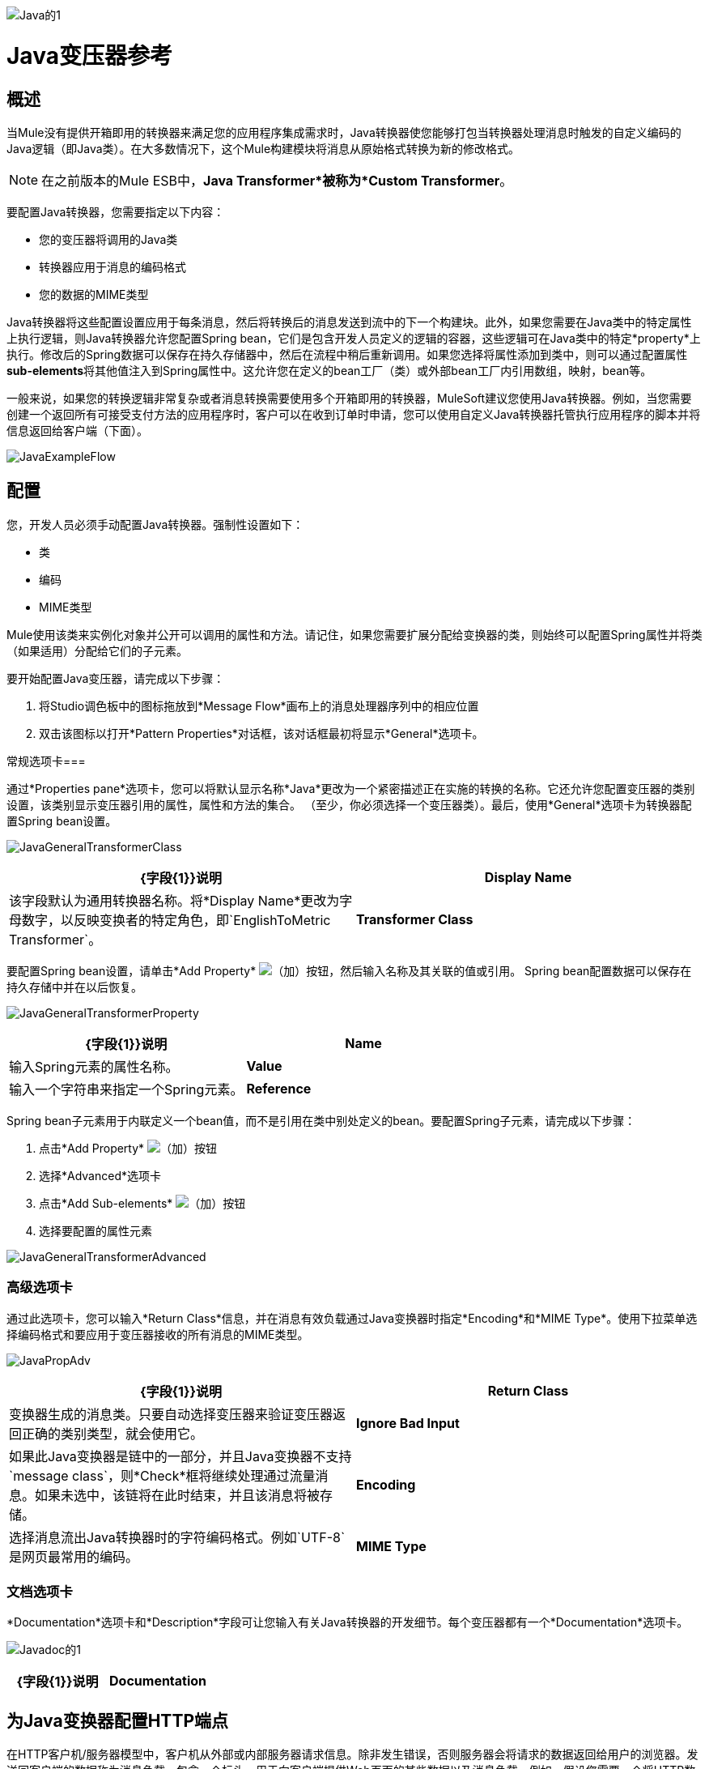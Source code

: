image:Java-1.png[Java的1]

=  Java变压器参考

== 概述

当Mule没有提供开箱即用的转换器来满足您的应用程序集成需求时，Java转换器使您能够打包当转换器处理消息时触发的自定义编码的Java逻辑（即Java类）。在大多数情况下，这个Mule构建模块将消息从原始格式转换为新的修改格式。

[NOTE]
在之前版本的Mule ESB中，*Java Transformer*被称为*Custom Transformer*。

要配置Java转换器，您需要指定以下内容：

* 您的变压器将调用的Java类
* 转换器应用于消息的编码格式
* 您的数据的MIME类型

Java转换器将这些配置设置应用于每条消息，然后将转换后的消息发送到流中的下一个构建块。此外，如果您需要在Java类中的特定属性上执行逻辑，则Java转换器允许您配置Spring bean，它们是包含开发人员定义的逻辑的容器，这些逻辑可在Java类中的特定*property*上执行。修改后的Spring数据可以保存在持久存储器中，然后在流程中稍后重新调用。如果您选择将属性添加到类中，则可以通过配置属性**sub-elements**将其他值注入到Spring属性中。这允许您在定义的bean工厂（类）或外部bean工厂内引用数组，映射，bean等。

一般来说，如果您的转换逻辑非常复杂或者消息转换需要使用多个开箱即用的转换器，MuleSoft建议您使用Java转换器。例如，当您需要创建一个返回所有可接受支付方法的应用程序时，客户可以在收到订单时申请，您可以使用自定义Java转换器托管执行应用程序的脚本并将信息返回给客户端（下面）。

image:JavaExampleFlow.png[JavaExampleFlow]

== 配置

您，开发人员必须手动配置Java转换器。强制性设置如下：

* 类
* 编码
*  MIME类型

Mule使用该类来实例化对象并公开可以调用的属性和方法。请记住，如果您需要扩展分配给变换器的类，则始终可以配置Spring属性并将类（如果适用）分配给它们的子元素。

要开始配置Java变压器，请完成以下步骤：

. 将Studio调色板中的图标拖放到*Message Flow*画布上的消息处理器序列中的相应位置
. 双击该图标以打开*Pattern Properties*对话框，该对话框最初将显示*General*选项卡。

常规选项卡=== 

通过*Properties pane*选项卡，您可以将默认显示名称*Java*更改为一个紧密描述正在实施的转换的名称。它还允许您配置变压器的类别设置，该类别显示变压器引用的属性，属性和方法的集合。 （至少，你必须选择一个变压器类）。最后，使用*General*选项卡为转换器配置Spring bean设置。

image:JavaGeneralTransformerClass.png[JavaGeneralTransformerClass]

[%header,cols="2*"]
|===
| {字段{1}}说明
| *Display Name*  |该字段默认为通用转换器名称。将*Display Name*更改为字母数字，以反映变换者的特定角色，即`EnglishToMetric Transformer`。
| *Transformer Class*  |要为此变换器实例选择Java类，请单击*Transformer Class*文本框右侧的省略号。出现弹出窗口后，键入类名的前几个字符，然后滚动以选择所需的类。这是一个强制性设置。
|===

要配置Spring bean设置，请单击*Add Property* image:add.png[（加）]按钮，然后输入名称及其关联的值或引用。 Spring bean配置数据可以保存在持久存储中并在以后恢复。

image:JavaGeneralTransformerProperty.png[JavaGeneralTransformerProperty]

[%header,cols="2*"]
|===
| {字段{1}}说明
| *Name*  |输入Spring元素的属性名称。
| *Value*  |输入一个字符串来指定一个Spring元素。
| *Reference*  |输入一个字符串，用于指定要引用的Spring属性（即`ref="MyFooSpringBean"`或`src/reference/path`）。
|===

Spring bean子元素用于内联定义一个bean值，而不是引用在类中别处定义的bean。要配置Spring子元素，请完成以下步骤：

. 点击*Add Property* image:add.png[（加）]按钮

. 选择*Advanced*选项卡
. 点击*Add Sub-elements* image:add.png[（加）]按钮

. 选择要配置的属性元素

image:JavaGeneralTransformerAdvanced.png[JavaGeneralTransformerAdvanced]

=== 高级选项卡

通过此选项卡，您可以输入*Return Class*信息，并在消息有效负载通过Java变换器时指定*Encoding*和*MIME Type*。使用下拉菜单选择编码格式和要应用于变压器接收的所有消息的MIME类型。

image:JavaPropAdv.png[JavaPropAdv]

[%header,cols="2*"]
|===
| {字段{1}}说明
| *Return Class*  |变换器生成的消息类。只要自动选择变压器来验证变压器返回正确的类别类型，就会使用它。
| *Ignore Bad Input*  |如果此Java变换器是链中的一部分，并且Java变换器不支持`message class`，则*Check*框将继续处理通过流量消息。如果未选中，该链将在此时结束，并且该消息将被存储。
| *Encoding*  |选择消息流出Java转换器时的字符编码格式。例如`UTF-8`是网页最常用的编码。
| *MIME Type*  |为从Java转换器（即`text/plain`或`application/json`）出现的消息选择文件格式。
|===

=== 文档选项卡

*Documentation*选项卡和*Description*字段可让您输入有关Java转换器的开发细节。每个变压器都有一个*Documentation*选项卡。

image:JavaDoc-1.png[Javadoc的1]

[%header,cols="2*"]
|===
| {字段{1}}说明
| *Documentation*  |输入关于此Java Transformer的所有相关信息。当您将鼠标悬停在消息流画布上的变形器图标上时，它将显示在Studio中。
|===

== 为Java变换器配置HTTP端点

在HTTP客户机/服务器模型中，客户机从外部或内部服务器请求信息。除非发生错误，否则服务器会将请求的数据返回给用户的浏览器。发送回客户端的数据称为消息负载，包含一个标头，用于向客户端提供Web页面的某些数据以及消息负载。例如，假设您需要一个将HTTP数据转换为映射的转换过程，以便Java类可以：

. 解析数据
. 查找特定属性
. 将该属性的值返回给客户端

要在流程中实现此方案，请使用以下构建块：

*  HTTP端点
* 体对参数映射变换器
*  Java转换器

用于连接到Web资源的传输是HTTP端点，其中包含您在配置期间输入的特定参数。 *Body-to-Parameter-Map*转换器将HTTP请求数据转换为Java转换器可以解释的参数映射。

最后，Java转换器通过调用*MapLookup*类和所有已定义的属性来修改消息，然后从映射中检索特定的参数。一旦这个转换过程完成，流程就会将数据返回给客户端。

image:HTTPTransformerFlow.png[HTTPTransformerFlow]

==  HTTP配置

您必须配置您的HTTP端点才能访问外部Web资源。您可以直接在HTTP端点实例上配置这些参数，也可以创建*Global Endpoint*和*Global Connector*参考。

[NOTE]
您可以在项目中的多个构建基块实例上重复使用这些全局端点和连接器引用。如果您决定不使用全局引用，则必须直接在您的HTTP端点实例上为请求的资源配置HTTP（即主机，端口和路径等）。

=== 在HTTP端点上配置HTTP

完成以下步骤：

. 在*Message Flow*画布上双击代表HTTP端点的图标。这将打开*Pattern Properties*窗格。
. 在*General*选项卡的*Basic Settings*选项卡中，指定应用程序将通过其创建HTTP连接的*Host*服务器。对于入站端点，这通常是`localhost`。
. 在主机服务器上指定HTTP *Port*，通常为`8081`。
. 将*Path*指定给您要连接的资源。

=== 通过全局元素配置HTTP

如果您决定不在HTTP端点上直接配置HTTP，而是引用*Global Elements*（即全局端点或全局连接器），则可以使用两种方法创建它们：

* 点击您的HTTP端点实例*Properties*窗格上的HTTP端点*References*选项卡，然后点击*Connector reference *文本右侧的 image:add.png[（加）]按钮框。

* 点击*Message Flow*画布下方的*Global Elements*标签，点击*Create*按钮，点击连接器旁边的 image:add.png[（加）]，选择**HTTP/HTTPS**，然后点击{{点击OK完成操作。

== 全局连接器参考

无论是通过您的HTTP端点实例的*Properties*窗格上的*References*选项卡还是通过*Global Elements*选项卡创建全局连接器，全局连接器的配置都保持不变：

常规选项卡=== 

使用此选项卡输入连接器名称信息并配置Cookie支持。

image:GlobalConnectorGen.png[GlobalConnectorGen]

[%header,cols="2*"]
|===
| {面板{1}}说明
| *Display*  |输入描述流中连接器角色的显示名称，例如"HTTP_Global_Connector"。此名称显示在`doc:name`属性中。
| *Generic*  |输入标识此连接器的名称。此名称出现在`http:inbound-endpoint`标签的配置XML屏幕上。
| *Cookie Support*  |选中此框以启用与邮件一起发送Cookie。您还必须配置Cookie类型，即`netscape`或`rfc2109`。
|===

=== 配置XML视图

下面显示的代码是在将构建块添加到*Message Canvas*时即时创建的。每次添加或修改配置数据时，XML文件都会更新。

[source, code, linenums]
----
http://www.mulesoft.org/schema/mule/http
----

XML模式位置

[source, code, linenums]
----
http://www.mulesoft.org/schema/mule/http/current/mule-http.xsd
----

[source, xml, linenums]
----
<?xml version="1.0" encoding="UTF-8"?>
 
<mule xmlns="http://www.mulesoft.org/schema/mule/core" xmlns:http="http://www.mulesoft.org/schema/mule/http" xmlns:doc="http://www.mulesoft.org/schema/mule/documentation" xmlns:spring="http://www.springframework.org/schema/beans" xmlns:core="http://www.mulesoft.org/schema/mule/core" xmlns:jdbc="http://www.mulesoft.org/schema/mule/jdbc" xmlns:vm="http://www.mulesoft.org/schema/mule/vm" xmlns:xsi="http://www.w3.org/2001/XMLSchema-instance" version="CE-3.2.1" xsi:schemaLocation="
http://www.mulesoft.org/schema/mule/http http://www.mulesoft.org/schema/mule/http/current/mule-http.xsd
http://www.springframework.org/schema/beans http://www.springframework.org/schema/beans/spring-beans-current.xsd
http://www.mulesoft.org/schema/mule/core http://www.mulesoft.org/schema/mule/core/current/mule.xsd
http://www.mulesoft.org/schema/mule/jdbc http://www.mulesoft.org/schema/mule/jdbc/current/mule-jdbc.xsd
http://www.mulesoft.org/schema/mule/vm http://www.mulesoft.org/schema/mule/vm/current/mule-vm.xsd ">
   <http:connector name="HTTP_Global_Connector" enableCookies="true" cookieSpec="netscape" validateConnections="true" sendBufferSize="0" receiveBufferSize="0" receiveBacklog="0" clientSoTimeout="10000" serverSoTimeout="10000" socketSoLinger="0" proxyHostname="localhost" proxyPort="80" doc:name="HTTP Connector"/>
    <http:endpoint exchange-pattern="request-response" host="localhost" port="8081" name="HTTP_Global_Endpoint" doc:name="HTTP Global Endpoint"/>
    <flow name="Spell_CheckerFlow1" doc:name="Spell_CheckerFlow1">
        <http:inbound-endpoint exchange-pattern="request-response" encoding="UTF-8" mimeType="text/html" ref="HTTP_Global_Endpoint" connector-ref="HTTP_Global_Connector" contentType="text/html" doc:name="HTTP"/>
        <http:body-to-parameter-map-transformer encoding="UTF-8" mimeType="text/html" doc:name="Body to Parameter Map"/>
        <custom-transformer encoding="UTF-8" mimeType="text/html" class="org.mule.transformer.simple.MapLookup" doc:name="Java"/>
              <spring:property name="homeLocation" value="SanFrancisco"/>
        </custom-transformer>
    </flow>
</mule> 
...
----

=== 本地端点连接

如果您不使用*Global Connector References*为客户端请求提供服务，则必须通过配置*host*，*port*和*path*（可选）设置或通过输入来连接HTTP端点一个*address*。如果需要验证，请填写用户名和密码参数。主机和端口参数与地址和参考参数互斥;因此，您必须选择使用哪个连接选项。 +
 如果您需要在其他环境中共享相同的连接，则通过本地端点连接配置*Global Connection References*会更有效。使用*Global Connection References*可以防止为请求访问资源的客户端创建和配置多个连接。

[source, xml, linenums]
----
<?xml version="1.0" encoding="UTF-8"?>
 
<mule xmlns="http://www.mulesoft.org/schema/mule/core" xmlns:http="http://www.mulesoft.org/schema/mule/http" xmlns:doc="http://www.mulesoft.org/schema/mule/documentation" xmlns:spring="http://www.springframework.org/schema/beans" xmlns:core="http://www.mulesoft.org/schema/mule/core" xmlns:jdbc="http://www.mulesoft.org/schema/mule/jdbc" xmlns:vm="http://www.mulesoft.org/schema/mule/vm" xmlns:xsi="http://www.w3.org/2001/XMLSchema-instance" version="CE-3.2.1" xsi:schemaLocation="
http://www.mulesoft.org/schema/mule/http http://www.mulesoft.org/schema/mule/http/current/mule-http.xsd
http://www.springframework.org/schema/beans http://www.springframework.org/schema/beans/spring-beans-current.xsd
http://www.mulesoft.org/schema/mule/core http://www.mulesoft.org/schema/mule/core/current/mule.xsd
http://www.mulesoft.org/schema/mule/jdbc http://www.mulesoft.org/schema/mule/jdbc/current/mule-jdbc.xsd
http://www.mulesoft.org/schema/mule/vm http://www.mulesoft.org/schema/mule/vm/current/mule-vm.xsd ">
<flow name="Spell_CheckerFlow1" doc:name="Spell_CheckerFlow1">
        <http:inbound-endpoint exchange-pattern="request-response" host="www.host.com" port="8080" path="example/path" user="User" password="secret" doc:name="HTTP"/>
                <http:body-to-parameter-map-transformer encoding="UTF-8" mimeType="text/html" doc:name="Body to Parameter Map"/>
        <custom-transformer encoding="UTF-8" mimeType="text/html" class="org.mule.transformer.simple.MapLookup" doc:name="Java"/>
               <spring:property name="homeLocation" value="SanFrancisco"/>
        </custom-transformer>
    </flow>
</mule> 
...
----

=== 高级选项卡

该选项卡允许您配置Spring Pool Factory设置并激活通知和连接设置。

image:GlobalConnectorAdv.png[GlobalConnectorAdv]

[%header,cols="2*"]
|====
| {面板{1}}说明
| *References*  |输入Dispatcher Pool Factory以供*Spring* Beans引用。
| *Settings*  |选中此框以注册HTTP Inbound Endpoints以在运行时使用MuleContext实例动态注册。验证连接框默认被选中，所以Mule会尝试验证所有的HTTP连接。
|====

=== 安全选项卡

如果要使用安全套接字层发送消息，请选中*Enable HTTPS*框。所有消息将通过HTTPS发送。

image:GlobalConnectorSec.png[GlobalConnectorSec]

[%header,cols="2*"]
|===
| {面板{1}}说明
| *Security*  |使用此选项卡激活HTTPS并输入配置信息以连接密钥存储区，客户端，信任存储区和协议处理程序。
|===

=== 属性选项卡

此选项卡用于输入*Spring* bean属性信息。另外，*Spring*属性还可以包含*Spring*个子元素。通过配置*Spring*子元素信息，您可以扩展当前类以定义特定参数的值。

image:GlobalConnectorProp.png[GlobalConnectorProp]

[%header,cols="2*"]
|=====
| {面板{1}}说明
| *Spring Properties*  |点击添加 image:add.png[（加）]按钮，输入您要定义的*Spring*属性的名称，值和引用。在出现属性窗口后，点击*Advanced*标签以配置*Spring*子元素属性。

|=====

协议选项卡。=== 

此选项卡使您可以配置消息的客户端和服务器缓冲区参数。此选项卡还包含用于配置TCP套接字设置的参数。

image:GlobalConnectorPro.png[GlobalConnectorPro]

[%header,cols="2*"]
|===
| {面板{1}}说明
| *Buffer*  |为所有消息选择缓冲区大小。值默认设置为0。此面板允许您指定用于处理消息的TCP协议的类型。
|===

=== 定时标签

该标签可让您为所有消息指定套接字计时值。您可以设置客户端套接字，服务器套接字和套接字逗留的时间值。

image:GlobalConnectorTim.png[GlobalConnectorTim]

[%header,cols="2*"]
|===
| {面板{1}}说明
| *Timings*  |输入客户端和服务器使用的套接字超时值。默认情况下，这些值被设置为10000。套接字逗留值确定套接字将保持打开的时间以确保所有数据都已传输。默认值是0。
|===

=== 代理设置选项卡

通过*Proxy Settings*选项卡，您可以输入连接到代理服务器所需的登录凭据。

image:GlobalConnectorProxy.png[GlobalConnectorProxy]

[%header,cols="2*"]
|===
| {面板{1}}说明
| *Proxy*  |输入代理主机名，端口，用户名和密码以连接到代理服务器。
|===

=== 文档选项卡

*Documentation*标签可让您为连接器添加可选的描述性文档。

image:GlobalConnectorDoc.png[GlobalConnectorDoc]

[cols="2*"]
|===
| *Description*  |输入此HTTP端点的详细说明，以便将鼠标悬停在端点图标上时弹出的黄色帮助气球中显示。
|===

==  HTTP变形金刚

Studio包含一组本机转换器，可用于在HTTP数据返回给客户端之前转换HTTP数据（请参阅：*below*）。

[%header,cols="2*"]
|===
| {变压器{1}}说明
| *HTTP Response to Object*  |将HTTP响应转换为Mule消息的转换器。有效载荷可以是字符串，流或字节数组。
| *HTTP Response to String*  |将HTTP响应负载转换为字符串。响应的标题将保留在消息中。
| *Message to HTTP Response*  |该转换器将使用当前消息和当前消息上设置的任何HTTP标头创建一个有效的HTTP响应。
| *Object to HTTP Request*  |该转换器将使用当前消息和当前消息上设置的任何HTTP标头创建一个有效的HTTP请求。
| *Body to Parameter Map*  |将HTTP请求的正文解析为地图。
|===

== 主体到参数映射变换器

我们的示例将此转换器合并到流中，因为从HTTP端点发送的消息需要转换为映射。这种转换允许Java转换器引用地图并检索值。

image:BodyToParameterMap.png[BodyToParameterMap]

[%header,cols="2*"]
|====
| {面板{1}}说明
| *Display*  |默认为通用转换器名称。更改显示名称（必须为字母数字）以反映变换者的特定角色，例如，销售网页的实体到参数映射
| *Transformer Settings*  |为消息选择一个*Return Class*和一个*Encoding*格式。参数*Ignore Bad Input*指示变换器如何处理错误消息。请记住，如果这个转换器是链的一部分，启用这个参数将使消息继续到下一个构建块，如果消息不能被读取的话。
| *Mime Type Attributes*  |从下拉列表中选择转换器的输出格式。
|====


[source, xml, linenums]
----
<?xml version="1.0" encoding="UTF-8"?>
 
<mule xmlns="http://www.mulesoft.org/schema/mule/core" xmlns:http="http://www.mulesoft.org/schema/mule/http" xmlns:doc="http://www.mulesoft.org/schema/mule/documentation" xmlns:spring="http://www.springframework.org/schema/beans" xmlns:core="http://www.mulesoft.org/schema/mule/core" xmlns:jdbc="http://www.mulesoft.org/schema/mule/jdbc" xmlns:vm="http://www.mulesoft.org/schema/mule/vm" xmlns:xsi="http://www.w3.org/2001/XMLSchema-instance" version="CE-3.2.1" xsi:schemaLocation="
http://www.mulesoft.org/schema/mule/http http://www.mulesoft.org/schema/mule/http/current/mule-http.xsd
http://www.springframework.org/schema/beans http://www.springframework.org/schema/beans/spring-beans-current.xsd
http://www.mulesoft.org/schema/mule/core http://www.mulesoft.org/schema/mule/core/current/mule.xsd
http://www.mulesoft.org/schema/mule/jdbc http://www.mulesoft.org/schema/mule/jdbc/current/mule-jdbc.xsd
http://www.mulesoft.org/schema/mule/vm http://www.mulesoft.org/schema/mule/vm/current/mule-vm.xsd ">
 
        <http:body-to-parameter-map-transformer encoding="UTF-8" mimeType="text/html" doc:name="Body to Parameter Map"/>
         </flow>
</mule>
...
----

==  Java变压器配置

在我们的示例流程中，在主体到参数映射转换发生后，将使用Java转换器来引用映射中的数据。请记住，我们的示例还希望使用*MapLookup*类引用参数并检索其值，然后将转换后的消息返回给客户端。在配置Java转换器之前，首先需要创建一个引用*MapLookup*类的新Java类，或者创建一个全局Java转换器，该转换器可用于将*MapLookup*类扩展到其他Mule环境。要选择Java转换器类，请双击该图标以打开*Pattern Properties*窗格。单击省略号按钮，然后键入类名的前几个字符以缩小搜索范围。选择课程后，您可以切换到*Configuration XML*编辑器以输入需要执行的任何其他代码。

image:SelectMapLookupClass.png[SelectMapLookupClass]

[source, xml, linenums]
----
<?xml version="1.0" encoding="UTF-8"?>
 
<mule xmlns="http://www.mulesoft.org/schema/mule/core" xmlns:http="http://www.mulesoft.org/schema/mule/http" xmlns:doc="http://www.mulesoft.org/schema/mule/documentation" xmlns:spring="http://www.springframework.org/schema/beans" xmlns:core="http://www.mulesoft.org/schema/mule/core" xmlns:jdbc="http://www.mulesoft.org/schema/mule/jdbc" xmlns:vm="http://www.mulesoft.org/schema/mule/vm" xmlns:xsi="http://www.w3.org/2001/XMLSchema-instance" version="CE-3.2.1" xsi:schemaLocation="
http://www.mulesoft.org/schema/mule/http http://www.mulesoft.org/schema/mule/http/current/mule-http.xsd
http://www.springframework.org/schema/beans http://www.springframework.org/schema/beans/spring-beans-current.xsd
http://www.mulesoft.org/schema/mule/core http://www.mulesoft.org/schema/mule/core/current/mule.xsd
http://www.mulesoft.org/schema/mule/jdbc http://www.mulesoft.org/schema/mule/jdbc/current/mule-jdbc.xsd
http://www.mulesoft.org/schema/mule/vm http://www.mulesoft.org/schema/mule/vm/current/mule-vm.xsd ">
 
        <custom-transformer encoding="UTF-8" mimeType="text/html" class="org.mule.transformer.simple.MapLookup" doc:name="Java"/>
        </custom-transformer>
    </flow>
</mule>
...
----


===  Spring配置

配置*Spring*属性以将值或引用分配给特定的属性，属性或元素。如果您需要为定义的属性分配值或引用，则可以通过配置特定的属性子元素来扩展该类。在我们的示例中，在将HTTP请求转换为映射后，在将响应消息返回给客户端之前，将值分配给*Spring*属性。

image:JavaGeneralTransformerSettings.png[JavaGeneralTransformerSettings]

[source, xml, linenums]
----
<?xml version="1.0" encoding="UTF-8"?>
 
<mule xmlns="http://www.mulesoft.org/schema/mule/core" xmlns:http="http://www.mulesoft.org/schema/mule/http" xmlns:doc="http://www.mulesoft.org/schema/mule/documentation" xmlns:spring="http://www.springframework.org/schema/beans" xmlns:core="http://www.mulesoft.org/schema/mule/core" xmlns:jdbc="http://www.mulesoft.org/schema/mule/jdbc" xmlns:vm="http://www.mulesoft.org/schema/mule/vm" xmlns:xsi="http://www.w3.org/2001/XMLSchema-instance" version="CE-3.2.1" xsi:schemaLocation="
http://www.mulesoft.org/schema/mule/http http://www.mulesoft.org/schema/mule/http/current/mule-http.xsd
http://www.springframework.org/schema/beans http://www.springframework.org/schema/beans/spring-beans-current.xsd
http://www.mulesoft.org/schema/mule/core http://www.mulesoft.org/schema/mule/core/current/mule.xsd
http://www.mulesoft.org/schema/mule/jdbc http://www.mulesoft.org/schema/mule/jdbc/current/mule-jdbc.xsd
http://www.mulesoft.org/schema/mule/vm http://www.mulesoft.org/schema/mule/vm/current/mule-vm.xsd ">
 
        <custom-transformer encoding="UTF-8" mimeType="text/html" class="org.mule.transformer.simple.MapLookup" doc:name="Java"/>
                 <spring:property name="homeLocation" value="SanFrancisco"/>
        </custom-transformer>
    </flow>
</mule>
...
----

== 端点引用

有关HTTP配置的其他信息，请参阅 link:/mule-user-guide/v/3.4/http-endpoint-reference[HTTP端点参考]。

有关更多信息，请参阅 link:/mule-user-guide/v/3.4/creating-custom-transformer-classes[创建自定义变形金刚]。
